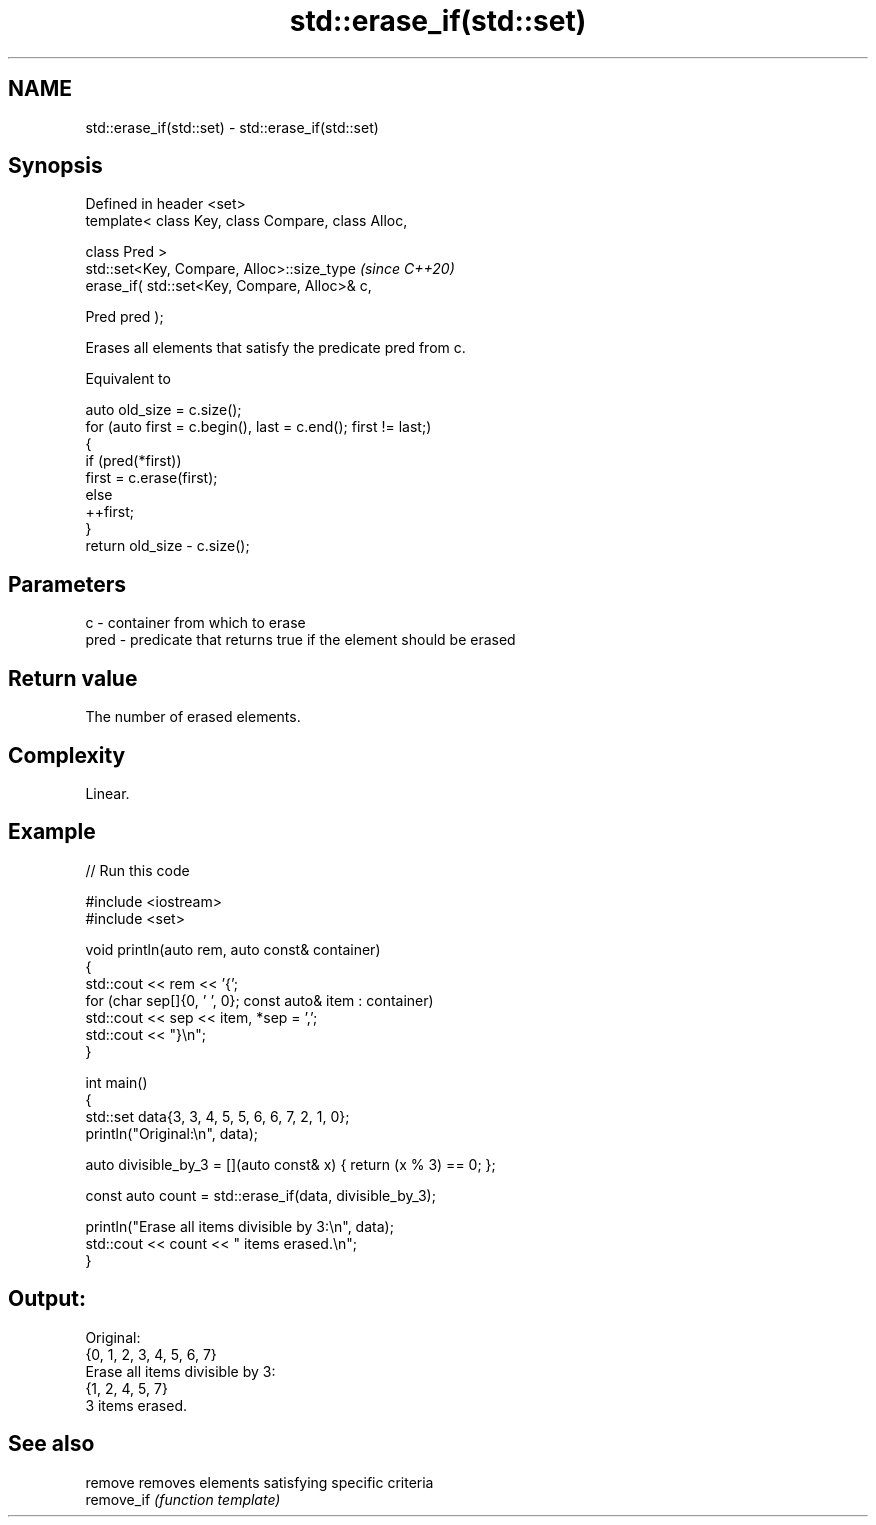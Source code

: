 .TH std::erase_if(std::set) 3 "2024.06.10" "http://cppreference.com" "C++ Standard Libary"
.SH NAME
std::erase_if(std::set) \- std::erase_if(std::set)

.SH Synopsis
   Defined in header <set>
   template< class Key, class Compare, class Alloc,

             class Pred >
   std::set<Key, Compare, Alloc>::size_type          \fI(since C++20)\fP
       erase_if( std::set<Key, Compare, Alloc>& c,

                 Pred pred );

   Erases all elements that satisfy the predicate pred from c.

   Equivalent to

 auto old_size = c.size();
 for (auto first = c.begin(), last = c.end(); first != last;)
 {
     if (pred(*first))
         first = c.erase(first);
     else
         ++first;
 }
 return old_size - c.size();

.SH Parameters

   c    - container from which to erase
   pred - predicate that returns true if the element should be erased

.SH Return value

   The number of erased elements.

.SH Complexity

   Linear.

.SH Example


// Run this code

 #include <iostream>
 #include <set>

 void println(auto rem, auto const& container)
 {
     std::cout << rem << '{';
     for (char sep[]{0, ' ', 0}; const auto& item : container)
         std::cout << sep << item, *sep = ',';
     std::cout << "}\\n";
 }

 int main()
 {
     std::set data{3, 3, 4, 5, 5, 6, 6, 7, 2, 1, 0};
     println("Original:\\n", data);

     auto divisible_by_3 = [](auto const& x) { return (x % 3) == 0; };

     const auto count = std::erase_if(data, divisible_by_3);

     println("Erase all items divisible by 3:\\n", data);
     std::cout << count << " items erased.\\n";
 }

.SH Output:

 Original:
 {0, 1, 2, 3, 4, 5, 6, 7}
 Erase all items divisible by 3:
 {1, 2, 4, 5, 7}
 3 items erased.

.SH See also

   remove    removes elements satisfying specific criteria
   remove_if \fI(function template)\fP
